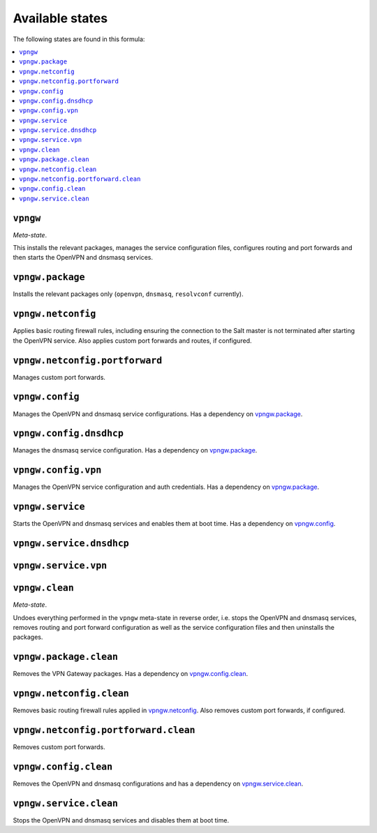Available states
----------------

The following states are found in this formula:

.. contents::
   :local:


``vpngw``
^^^^^^^^^
*Meta-state*.

This installs the relevant packages,
manages the service configuration files,
configures routing and port forwards
and then starts the OpenVPN and dnsmasq services.


``vpngw.package``
^^^^^^^^^^^^^^^^^
Installs the relevant packages only (``openvpn``, ``dnsmasq``, ``resolvconf`` currently).


``vpngw.netconfig``
^^^^^^^^^^^^^^^^^^^
Applies basic routing firewall rules, including ensuring the
connection to the Salt master is not terminated after
starting the OpenVPN service.
Also applies custom port forwards and routes, if configured.


``vpngw.netconfig.portforward``
^^^^^^^^^^^^^^^^^^^^^^^^^^^^^^^
Manages custom port forwards.


``vpngw.config``
^^^^^^^^^^^^^^^^
Manages the OpenVPN and dnsmasq service configurations.
Has a dependency on `vpngw.package`_.


``vpngw.config.dnsdhcp``
^^^^^^^^^^^^^^^^^^^^^^^^
Manages the dnsmasq service configuration.
Has a dependency on `vpngw.package`_.


``vpngw.config.vpn``
^^^^^^^^^^^^^^^^^^^^
Manages the OpenVPN service configuration and auth credentials.
Has a dependency on `vpngw.package`_.


``vpngw.service``
^^^^^^^^^^^^^^^^^
Starts the OpenVPN and dnsmasq services and enables them at boot time.
Has a dependency on `vpngw.config`_.


``vpngw.service.dnsdhcp``
^^^^^^^^^^^^^^^^^^^^^^^^^



``vpngw.service.vpn``
^^^^^^^^^^^^^^^^^^^^^



``vpngw.clean``
^^^^^^^^^^^^^^^
*Meta-state*.

Undoes everything performed in the ``vpngw`` meta-state
in reverse order, i.e.
stops the OpenVPN and dnsmasq services,
removes routing and port forward configuration
as well as the service configuration files and then
uninstalls the packages.


``vpngw.package.clean``
^^^^^^^^^^^^^^^^^^^^^^^
Removes the VPN Gateway packages.
Has a dependency on `vpngw.config.clean`_.


``vpngw.netconfig.clean``
^^^^^^^^^^^^^^^^^^^^^^^^^
Removes basic routing firewall rules applied in `vpngw.netconfig`_.
Also removes custom port forwards, if configured.


``vpngw.netconfig.portforward.clean``
^^^^^^^^^^^^^^^^^^^^^^^^^^^^^^^^^^^^^
Removes custom port forwards.


``vpngw.config.clean``
^^^^^^^^^^^^^^^^^^^^^^
Removes the OpenVPN and dnsmasq configurations and has a
dependency on `vpngw.service.clean`_.


``vpngw.service.clean``
^^^^^^^^^^^^^^^^^^^^^^^
Stops the OpenVPN and dnsmasq services and disables them at boot time.


